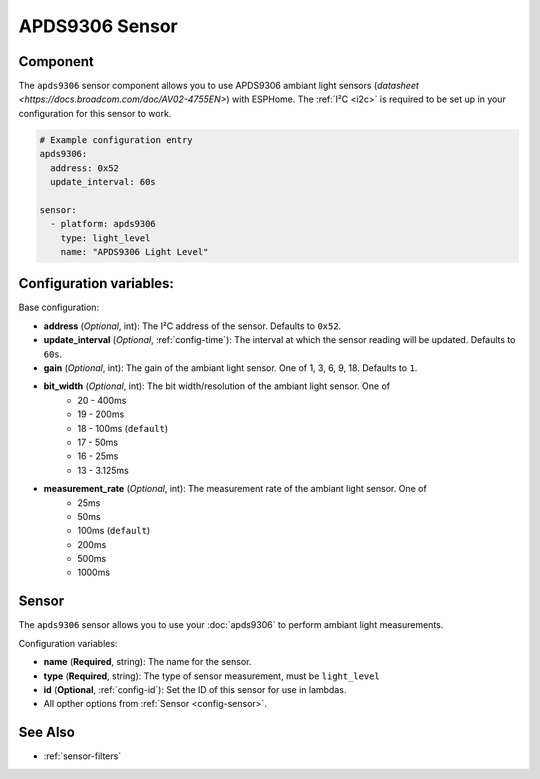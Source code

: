 APDS9306 Sensor
===============

.. seo::
    :description: Instructions for setting up APDS9306 sensors.
    :image: apds9306.jpg


.. _apds9306-component:

Component
---------

The ``apds9306`` sensor component allows you to use APDS9306 ambiant light sensors (`datasheet <https://docs.broadcom.com/doc/AV02-4755EN>`) with ESPHome.
The :ref:`I²C <i2c>` is required to be set up in your configuration for this sensor to work.

.. code-block:: yaml

  # Example configuration entry
  apds9306:
    address: 0x52
    update_interval: 60s

  sensor:
    - platform: apds9306
      type: light_level
      name: "APDS9306 Light Level"

Configuration variables:
------------------------

Base configuration:

- **address** (*Optional*, int): The I²C address of the sensor. Defaults to ``0x52``.
- **update_interval** (*Optional*, :ref:`config-time`): The interval at which the sensor reading will be updated. Defaults to ``60s``.
- **gain** (*Optional*, int): The gain of the ambiant light sensor. One of 1, 3, 6, 9, 18. Defaults to ``1``.
- **bit_width** (*Optional*, int): The bit width/resolution of the ambiant light sensor. One of 
    - 20 - 400ms
    - 19 - 200ms
    - 18 - 100ms (``default``)
    - 17 - 50ms
    - 16 - 25ms
    - 13 - 3.125ms
- **measurement_rate** (*Optional*, int): The measurement rate of the ambiant light sensor. One of
    - 25ms
    - 50ms
    - 100ms (``default``)
    - 200ms
    - 500ms
    - 1000ms

Sensor
------

The ``apds9306`` sensor allows you to use your :doc:`apds9306` to perform ambiant light measurements.

Configuration variables:

- **name** (**Required**, string): The name for the sensor.
- **type** (**Required**, string): The type of sensor measurement, must be ``light_level``
- **id** (**Optional**, :ref:`config-id`): Set the ID of this sensor for use in lambdas.
- All opther options from :ref:`Sensor <config-sensor>`.

See Also
--------

- :ref:`sensor-filters`